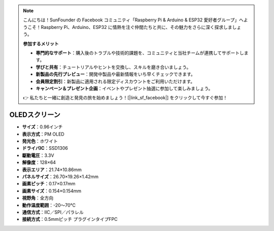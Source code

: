 .. note:: 

    こんにちは！SunFounder の Facebook コミュニティ「Raspberry Pi & Arduino & ESP32 愛好者グループ」へようこそ！Raspberry Pi、Arduino、ESP32 に情熱を注ぐ仲間たちと共に、その魅力をさらに深く探求しましょう。

    **参加するメリット**

    - **専門的なサポート**：購入後のトラブルや技術的課題を、コミュニティと当社チームが連携してサポートします。
    - **学びと共有**：チュートリアルやヒントを交換し、スキルを磨き合いましょう。
    - **新製品の先行プレビュー**：開発中製品や最新情報をいち早くチェックできます。
    - **会員限定割引**：新製品に適用される限定ディスカウントをご利用いただけます。
    - **キャンペーン＆プレゼント企画**：イベントやプレゼント抽選に参加して楽しみましょう。

    👉 私たちと一緒に創造と発見の旅を始めましょう！[|link_sf_facebook|] をクリックして今すぐ参加！

OLEDスクリーン
===================

.. image:: img/oled_screen.png
    :width: 400
  

* **サイズ**：0.96インチ  
* **表示方式**：PM OLED  
* **発光色**：ホワイト  
* **ドライバIC**：SSD1306  
* **駆動電圧**：3.3V  
* **解像度**：128×64  
* **表示エリア**：21.74×10.86mm  
* **パネルサイズ**：26.70×19.26×1.42mm  
* **画素ピッチ**：0.17×0.17mm  
* **画素サイズ**：0.154×0.154mm  
* **視野角**：全方向  
* **動作温度範囲**：-20～70℃  
* **通信方式**：IIC／SPI／パラレル  
* **接続方式**：0.5mmピッチ プラグインタイプFPC


